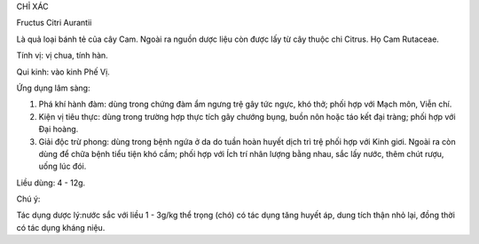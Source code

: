 CHỈ XÁC

Fructus Citri Aurantii

Là quả loại bánh tẻ của cây Cam. Ngoài ra nguồn dược liệu còn được lấy
từ cây thuộc chi Citrus. Họ Cam Rutaceae.

Tính vị: vị chua, tính hàn.

Qui kinh: vào kinh Phế Vị.

Ứng dụng lâm sàng:

#. Phá khí hành đàm: dùng trong chứng đàm ẩm ngưng trệ gây tức ngực, khó
   thở; phối hợp với Mạch môn, Viễn chí.
#. Kiện vị tiêu thực: dùng trong trường hợp thực tích gây chướng bụng,
   buồn nôn hoặc táo kết đại tràng; phối hợp với Đại hoàng.
#. Giải độc trừ phong: dùng trong bệnh ngứa ở da do tuần hoàn huyết dịch
   trì trệ phối hợp với Kinh giơi. Ngoài ra còn dùng để chữa bệnh tiểu
   tiện khó cầm; phối hợp với Ích trí nhân lượng bằng nhau, sắc lấy
   nước, thêm chút rượu, uống lúc đói.

Liều dùng: 4 - 12g.

Chú ý:

Tác dụng dược lý:nước sắc với liều 1 - 3g/kg thể trọng (chó) có tác
dụng tăng huyết áp, dung tích thận nhỏ lại, đồng thời có tác dụng kháng
niệu.

 

 
